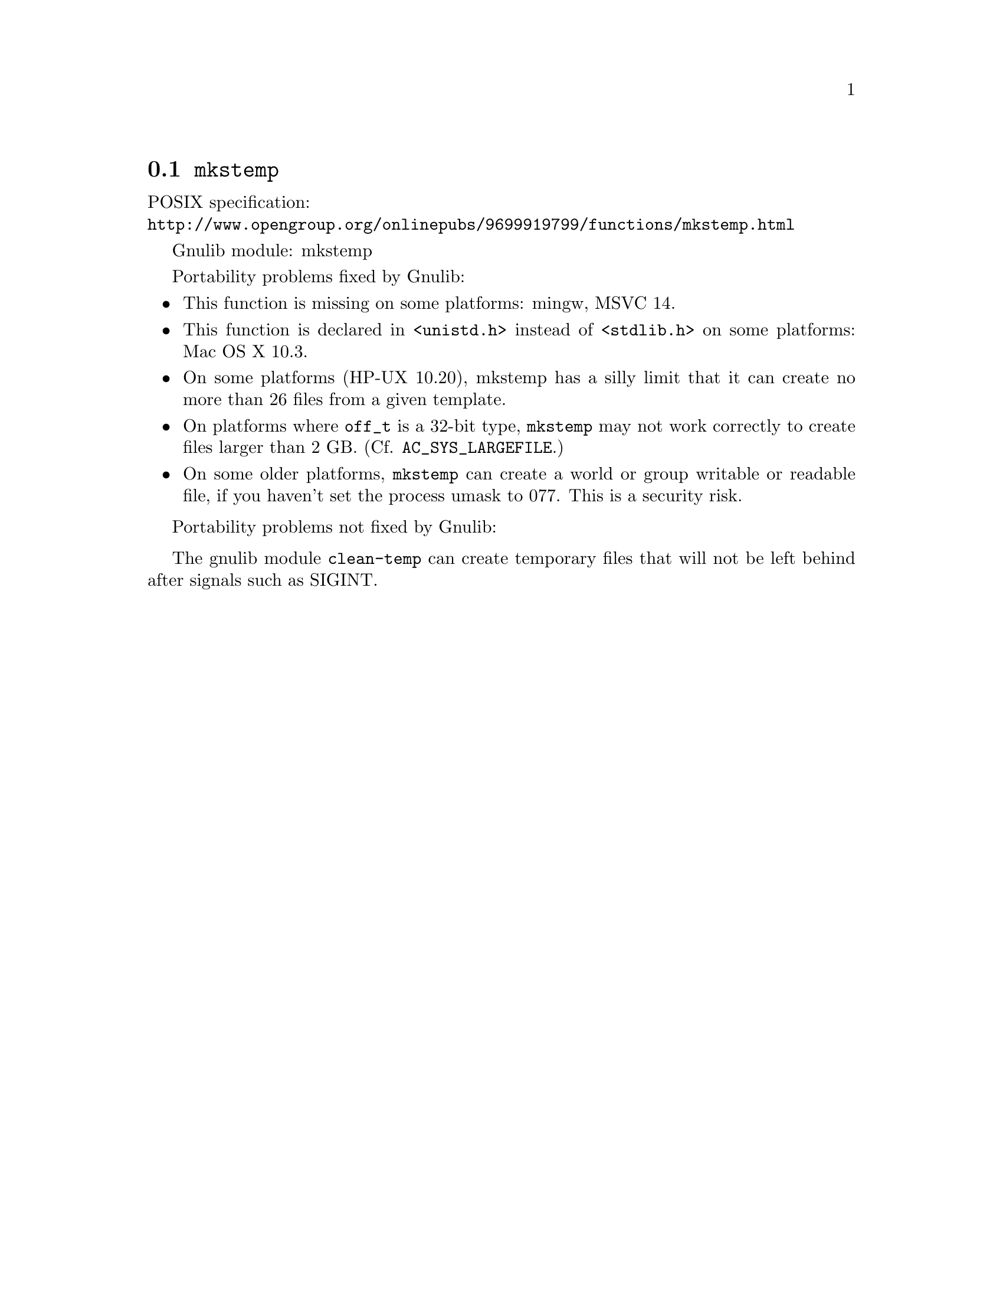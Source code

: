 @node mkstemp
@section @code{mkstemp}
@findex mkstemp

POSIX specification:@* @url{http://www.opengroup.org/onlinepubs/9699919799/functions/mkstemp.html}

Gnulib module: mkstemp

Portability problems fixed by Gnulib:
@itemize
@item
This function is missing on some platforms:
mingw, MSVC 14.
@item
This function is declared in @code{<unistd.h>} instead of @code{<stdlib.h>}
on some platforms:
Mac OS X 10.3.
@item
On some platforms (HP-UX 10.20), mkstemp has a silly
limit that it can create no more than 26 files from a given template.
@item
On platforms where @code{off_t} is a 32-bit type, @code{mkstemp} may not work
correctly to create files larger than 2 GB.  (Cf. @code{AC_SYS_LARGEFILE}.)
@item
On some older platforms, @code{mkstemp} can create a world or group
writable or readable file, if you haven't set the process umask to
077.  This is a security risk.
@end itemize

Portability problems not fixed by Gnulib:
@itemize
@end itemize

The gnulib module @code{clean-temp} can create temporary files that will not
be left behind after signals such as SIGINT.
